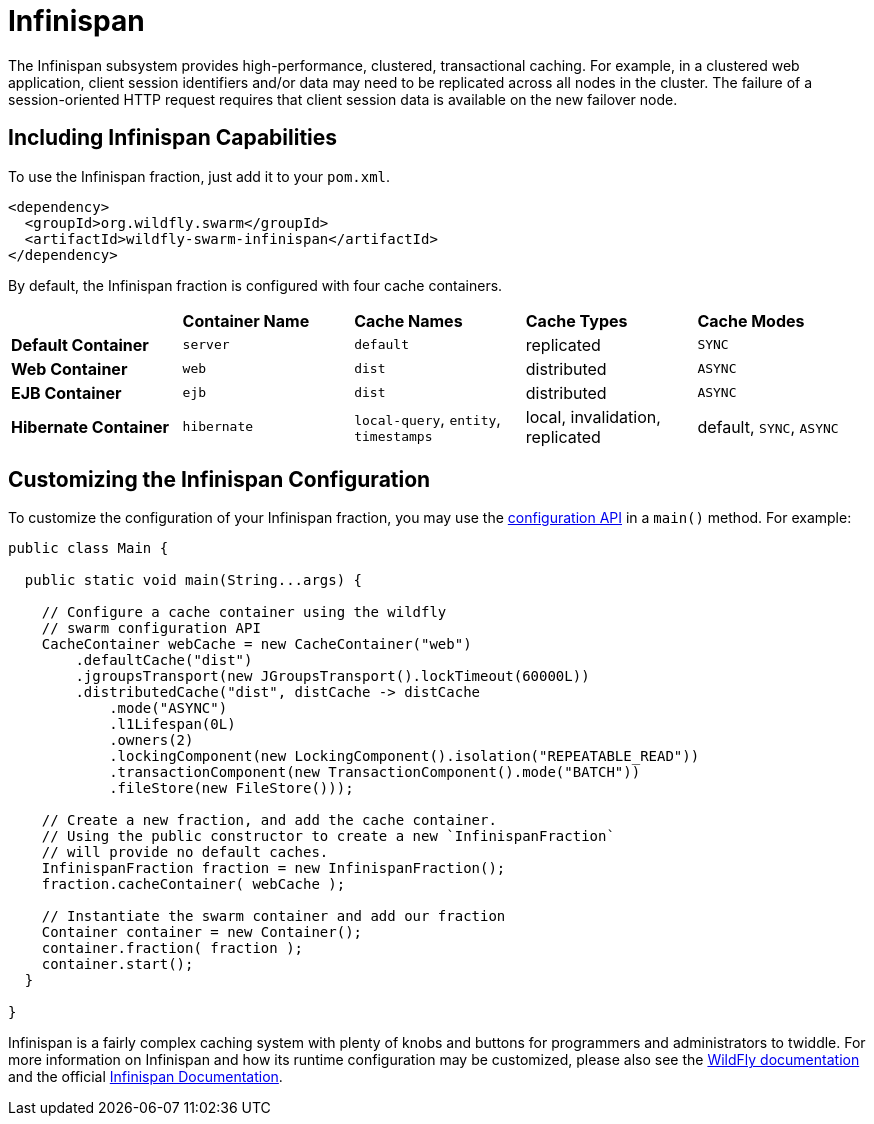 = Infinispan

The Infinispan subsystem provides high-performance, clustered, transactional caching. For example, in a clustered web application, client session identifiers and/or data may need to be replicated across all nodes in the cluster. The failure of a session-oriented HTTP request requires that client session data is available on the new failover node. 

== Including Infinispan Capabilities
To use the Infinispan fraction, just add it to your `pom.xml`.

[source,xml]
----
<dependency>
  <groupId>org.wildfly.swarm</groupId>
  <artifactId>wildfly-swarm-infinispan</artifactId>
</dependency>
----

By default, the Infinispan fraction is configured with four cache containers.

|===
|                     | *Container Name* | *Cache Names* |*Cache Types* | *Cache Modes*
| *Default Container* | `server` |  `default` |replicated | `SYNC`
| *Web Container* | `web` | `dist` | distributed | `ASYNC`
| *EJB Container* | `ejb` | `dist` | distributed | `ASYNC`
| *Hibernate Container* | `hibernate` | `local-query`, `entity`, `timestamps` | local, invalidation, replicated | default, `SYNC`, `ASYNC`
|===

== Customizing the Infinispan Configuration

To customize the configuration of your Infinispan fraction, you may use the http://wildfly-swarm.github.io/wildfly-config-api/[configuration API] in a `main()` method. For example:

[source,java]
----
public class Main {

  public static void main(String...args) {

    // Configure a cache container using the wildfly
    // swarm configuration API
    CacheContainer webCache = new CacheContainer("web")
        .defaultCache("dist")
        .jgroupsTransport(new JGroupsTransport().lockTimeout(60000L))
        .distributedCache("dist", distCache -> distCache
            .mode("ASYNC")
            .l1Lifespan(0L)
            .owners(2)
            .lockingComponent(new LockingComponent().isolation("REPEATABLE_READ"))
            .transactionComponent(new TransactionComponent().mode("BATCH"))
            .fileStore(new FileStore()));
    
    // Create a new fraction, and add the cache container.
    // Using the public constructor to create a new `InfinispanFraction`
    // will provide no default caches.
    InfinispanFraction fraction = new InfinispanFraction();
    fraction.cacheContainer( webCache );

    // Instantiate the swarm container and add our fraction
    Container container = new Container();
    container.fraction( fraction );
    container.start();
  }
  
}
----

Infinispan is a fairly complex caching system with plenty of knobs and buttons for programmers and administrators to twiddle. For more information on Infinispan and how its runtime configuration may be customized, please also see the https://docs.jboss.org/author/display/WFLY9/Infinispan+Subsystem[WildFly documentation] and the official http://infinispan.org/documentation/[Infinispan Documentation].